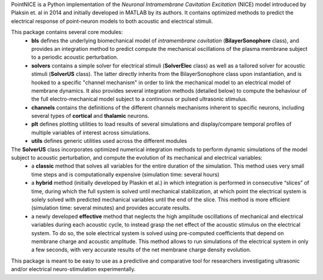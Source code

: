 PointNICE is a Python implementation of the *Neuronal Intramembrane Cavitation Excitation* (NICE) model introduced by Plaksin et. al in 2014 and initially developed in MATLAB by its authors. It contains optimized methods to predict the electrical response of point-neuron models to both acoustic and electrical stimuli.

This package contains several core modules:
	- **bls** defines the underlying biomechanical model of *intramembrane cavitation* (**BilayerSonophore** class), and provides an integration method to predict compute the mechanical oscillations of the plasma membrane subject to a periodic acoustic perturbation.
	- **solvers** contains a simple solver for electrical stimuli (**SolverElec** class) as well as a tailored solver for acoustic stimuli (**SolverUS** class). The latter directly inherits from the BilayerSonophore class upon instantiation, and is hooked to a specific "channel mechanism" in order to link the mechanical model to an electrical model of membrane dynamics. It also provides several integration methods (detailed below) to compute the behaviour of the full electro-mechanical model subject to a continuous or pulsed ultrasonic stimulus.
	- **channels** contains the definitions of the different channels mechanisms inherent to specific neurons, including several types of **cortical** and **thalamic** neurons.
	- **plt** defines plotting utilities to load results of several simulations and display/compare temporal profiles of multiple variables of interest across simulations.
	- **utils** defines generic utilities used across the different modules

The **SolverUS** class incorporates optimized numerical integration methods to perform dynamic simulations of the model subject to acoustic perturbation, and compute the evolution of its mechanical and electrical variables:
	- a **classic** method that solves all variables for the entire duration of the simulation. This method uses very small time steps and is computationally expensive (simulation time: several hours)
	- a **hybrid** method (initially developed by Plaskin et al.) in which integration is performed in consecutive “slices” of time, during which the full system is solved until mechanical stabilization, at which point the electrical system is solely solved with predicted mechanical variables until the end of the slice. This method is more efficient (simulation time: several minutes) and provides accurate results.
	- a newly developed **effective** method that neglects the high amplitude oscillations of mechanical and electrical variables during each acoustic cycle, to instead grasp the net effect of the acoustic stimulus on the electrical system. To do so, the sole electrical system is solved using pre-computed coefficients that depend on membrane charge and acoustic amplitude. This method allows to run simulations of the electrical system in only a few seconds, with very accurate results of the net membrane charge density evolution.

This package is meant to be easy to use as a predictive and comparative tool for researchers investigating ultrasonic and/or electrical neuro-stimulation experimentally.
